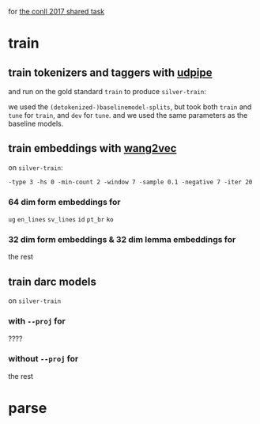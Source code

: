 for [[http://universaldependencies.org/conll17/][the conll 2017 shared task]]

* train

** train tokenizers and taggers with [[https://github.com/ufal/udpipe][udpipe]]

   and run on the gold standard =train= to produce =silver-train=:
   
   we used the =(detokenized-)baselinemodel-splits=, but took both =train= and
   =tune= for =train=, and =dev= for =tune=. and we used the same parameters as
   the baseline models.

** train embeddings with [[https://github.com/wlin12/wang2vec][wang2vec]]

   on =silver-train=:

   =-type 3 -hs 0 -min-count 2 -window 7 -sample 0.1 -negative 7 -iter 20=

*** 64 dim form embeddings for

    =ug= =en_lines= =sv_lines= =id= =pt_br= =ko=

*** 32 dim form embeddings & 32 dim lemma embeddings for

    the rest

** train darc models

   on =silver-train=

*** with =--proj= for

    ????

*** without =--proj= for

    the rest

* parse
